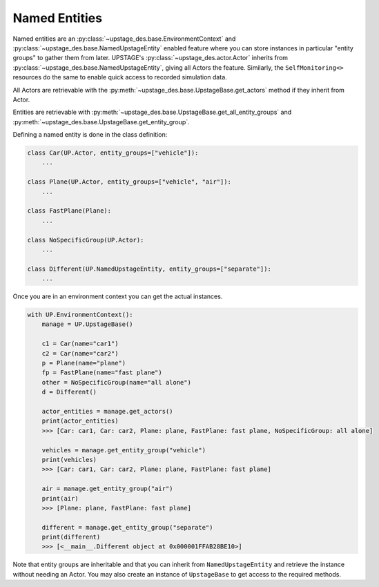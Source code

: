 ==============
Named Entities
==============

Named entities are an :py:class:`~upstage_des.base.EnvironmentContext` and
:py:class:`~upstage_des.base.NamedUpstageEntity` enabled feature where you
can store instances in particular "entity groups" to gather them from later.
UPSTAGE's :py:class:`~upstage_des.actor.Actor` inherits from :py:class:`~upstage_des.base.NamedUpstageEntity`,
giving all Actors the feature. Similarly, the ``SelfMonitoring<>`` resources
do the same to enable quick access to recorded simulation data.

All Actors are retrievable with the :py:meth:`~upstage_des.base.UpstageBase.get_actors`
method if they inherit from Actor.

Entities are retrievable with :py:meth:`~upstage_des.base.UpstageBase.get_all_entity_groups`
and :py:meth:`~upstage_des.base.UpstageBase.get_entity_group`.

Defining a named entity is done in the class definition:

.. code-block:: python

    class Car(UP.Actor, entity_groups=["vehicle"]):
        ...

    class Plane(UP.Actor, entity_groups=["vehicle", "air"]):
        ...

    class FastPlane(Plane):
        ...

    class NoSpecificGroup(UP.Actor):
        ...
        
    class Different(UP.NamedUpstageEntity, entity_groups=["separate"]):
        ...    
        

Once you are in an environment context you can get the actual instances. 

.. code-block:: python

    with UP.EnvironmentContext():
        manage = UP.UpstageBase()
        
        c1 = Car(name="car1")
        c2 = Car(name="car2")
        p = Plane(name="plane")
        fp = FastPlane(name="fast plane")
        other = NoSpecificGroup(name="all alone")
        d = Different()
        
        actor_entities = manage.get_actors()
        print(actor_entities)
        >>> [Car: car1, Car: car2, Plane: plane, FastPlane: fast plane, NoSpecificGroup: all alone]
        
        vehicles = manage.get_entity_group("vehicle")
        print(vehicles)
        >>> [Car: car1, Car: car2, Plane: plane, FastPlane: fast plane]
        
        air = manage.get_entity_group("air")
        print(air)
        >>> [Plane: plane, FastPlane: fast plane]

        different = manage.get_entity_group("separate")
        print(different)
        >>> [<__main__.Different object at 0x000001FFAB28BE10>]

Note that entity groups are inheritable and that you can inherit from ``NamedUpstageEntity``
and retrieve the instance without needing an Actor. You may also create an instance of
``UpstageBase`` to get access to the required methods.
